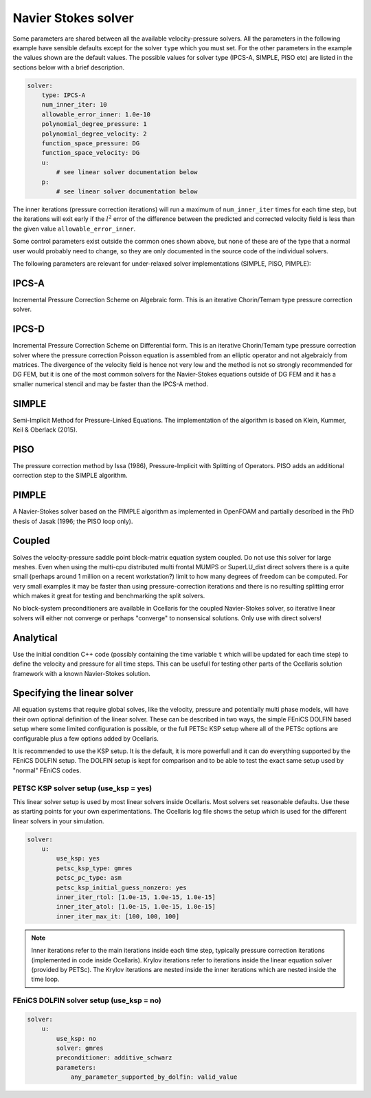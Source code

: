 .. _inp_solver:

Navier Stokes solver
====================

Some parameters are shared between all the available velocity-pressure solvers.
All the parameters in the following example have sensible defaults except for
the solver ``type`` which you must set. For the other parameters in the example
the values shown are the default values. The possible values for solver type
(IPCS-A, SIMPLE, PISO etc) are listed in the sections below with a brief
description.

.. code-block:: yaml

    solver:
        type: IPCS-A
        num_inner_iter: 10
        allowable_error_inner: 1.0e-10
        polynomial_degree_pressure: 1
        polynomial_degree_velocity: 2
        function_space_pressure: DG
        function_space_velocity: DG
        u:
            # see linear solver documentation below
        p:
            # see linear solver documentation below

The inner iterations (pressure correction iterations) will run a maximum of
``num_inner_iter`` times for each time step, but the iterations will exit early
if the :math:`l^2` error of the difference between the predicted and corrected
velocity field is less than the given value ``allowable_error_inner``.

Some control parameters exist outside the common ones shown above, but none of
these are of the type that a normal user would probably need to change, so they
are only documented in the source code of the individual solvers.

The following parameters are relevant for under-relaxed solver implementations
(SIMPLE, PISO, PIMPLE):

.. describe::  relaxation_u, relaxation_p

    Relaxation factors. A value of 1.0 means no relaxation, 0.0 means no update
    at all (pointless). A value of 0.5 means that the result is an even blend
    of the computed value and the previous iteration value

.. describe::  relaxation_u_last_iter, relaxation_p_last_iter

    Some solvers will differentiate the last inner iteration from all other
    iterations. These parameters default to 1.0 in order to perform a "propper"
    update at the end of a time step with no relaxation applied.


IPCS-A
------

Incremental Pressure Correction Scheme on Algebraic form. This is an iterative
Chorin/Temam type pressure correction solver.


IPCS-D
------

Incremental Pressure Correction Scheme on Differential form. This is an
iterative Chorin/Temam type pressure correction solver where the pressure
correction Poisson equation is assembled from an elliptic operator and not
algebraicly from matrices. The divergence of the velocity field is hence not
very low and the method is not so strongly recommended for DG FEM, but it is
one of the most common solvers for the Navier-Stokes equations outside of DG
FEM and it has a smaller numerical stencil and may be faster than the IPCS-A
method.


SIMPLE
------

Semi-Implicit Method for Pressure-Linked Equations. The implementation of the
algorithm is based on Klein, Kummer, Keil & Oberlack (2015).


PISO
----

The pressure correction method by Issa (1986), Pressure-Implicit with Splitting
of Operators. PISO adds an additional correction step to the SIMPLE algorithm.


PIMPLE
------

A Navier-Stokes solver based on the PIMPLE algorithm as implemented in OpenFOAM
and partially described in the PhD thesis of Jasak (1996; the PISO loop only).

.. describe::  num_pressure_corr

    The number of PISO iterations for each PIMPLE loop (the number of PIMPLE
    loops is controlled by the standard ``num_inner_iter`` parameter).


Coupled
-------

Solves the velocity-pressure saddle point block-matrix equation system coupled.
Do not use this solver for large meshes. Even when using the multi-cpu
distributed multi frontal MUMPS or SuperLU_dist direct solvers there is a quite
small (perhaps around 1 million on a recent workstation?) limit to how many
degrees of freedom can be computed. For very small examples it may be faster
than using pressure-correction iterations and there is no resulting splitting
error which makes it great for testing and benchmarking the split solvers.

No block-system preconditioners are available in Ocellaris for the coupled
Navier-Stokes solver, so iterative linear solvers will either not converge or
perhaps "converge" to nonsensical solutions. Only use with direct solvers!


Analytical
----------

Use the initial condition C++ code (possibly containing the time variable ``t``
which will be updated for each time step) to define the velocity and pressure
for all time steps. This can be usefull for testing other parts of the
Ocellaris solution framework with a known Navier-Stokes solution.


Specifying the linear solver
----------------------------

All equation systems that require global solves, like the velocity, pressure
and potentially multi phase models, will have their own optional definition of
the linear solver. These can be described in two ways, the simple FEniCS DOLFIN
based setup where some limited configuration is possible, or the full PETSc KSP
setup where all of the PETSc options are configurable plus a few options added
by Ocellaris.

It is recommended to use the KSP setup. It is the default, it is more powerfull
and it can do everything supported by the FEniCS DOLFIN setup. The DOLFIN setup
is kept for comparison and to be able to test the exact same setup used by
"normal" FEniCS codes.


PETSC KSP solver setup (use_ksp = yes)
......................................

This linear solver setup is used by most linear solvers inside Ocellaris. Most
solvers set reasonable defaults. Use these as starting points for your own
experimentations. The Ocellaris log file shows the setup which is used for the
different linear solvers in your simulation.

.. code-block:: yaml

    solver:
        u:
            use_ksp: yes
            petsc_ksp_type: gmres
            petsc_pc_type: asm
            petsc_ksp_initial_guess_nonzero: yes
            inner_iter_rtol: [1.0e-15, 1.0e-15, 1.0e-15]
            inner_iter_atol: [1.0e-15, 1.0e-15, 1.0e-15]
            inner_iter_max_it: [100, 100, 100]

.. describe:: use_ksp: yes

    Signal that we want to use the KSP solver setup (this is default in most
    situations).

.. describe:: petsc_XXXX

    Any PETSc parameter. Examples: ``ksp_type`` sets the solver name and
    ``pc_type`` sets the preconditioner name. Look at the PETSc documentation
    for the full list of tunable parameters, or give ``petsc_help: 'ENABLED'``
    to get a dump of possible parameters (the program will exit after giving
    the parameter listing).

.. describe:: inner_iter_control

    The number of iterations and tolerances in the Krylov solver can be set for
    three categories of solves. The first X inner iterations (pressure
    correction iterations in the Navier-Stokes solver), the last Y inner
    iterations and the rest of the iterations (the middle number). The numbers
    X and Y are set by ``inner_iter_control: [X, Y]``. The default values are
    ``X=Y=3``.

.. describe:: inner_iter_rtol, inner_iter_atol, inner_iter_max_it

    The relative and absolute tolerances in the Krylov solver (default values
    are typically ``rtol = 1.0e-10`` and ``atol = 1.0e-15``). The maximum
    number of Krylov iterations is by default ``100`` for most solvers. If the
    solution is not converged the procedure will just continue, it is not
    always necessary to fully converge when applying an iterative solver, at
    least not in the inner first iterations (see below note on iterations).

.. note::

    Inner iterations refer to the main iterations inside each time step,
    typically pressure correction iterations (implemented in code inside
    Ocellaris). Krylov iterations refer to iterations inside the linear
    equation solver (provided by PETSc). The Krylov iterations are nested
    inside the inner iterations which are nested inside the time loop.


FEniCS DOLFIN solver setup (use_ksp = no)
.........................................

.. code-block:: yaml

    solver:
        u:
            use_ksp: no
            solver: gmres
            preconditioner: additive_schwarz
            parameters:
                any_parameter_supported_by_dolfin: valid_value

.. describe:: use_ksp: no

    Signal that we want to use the simplified setup

.. describe::  solver, preconditioner

    The names of the preconditioner and linear solver. Any values (string)
    supported by FEniCS DOLFIN are supported. The default values in FEniCS
    are used if none are specified (bad idea for large systems)

.. describe::  parameters

    Any parameter keys and values supported by FEniCS DOLFIN. See the DOLFIN
    documentation for these.
